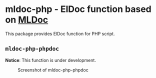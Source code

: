 * mldoc-php - ElDoc function based on [[https://github.com/emacs-php/mldoc][MLDoc]]
This package provides ElDoc function for PHP script.
** =mldoc-php-phpdoc=
*Notice*: This function is under development.
#+CAPTION: Screenshot of mldoc-php-phpdoc
[[./docs/mldoc-php-phpdoc.png]]
